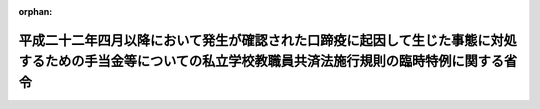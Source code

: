 .. _423M60000080029_20110801_000000000000000:

:orphan:

==========================================================================================================================================================
平成二十二年四月以降において発生が確認された口蹄疫に起因して生じた事態に対処するための手当金等についての私立学校教職員共済法施行規則の臨時特例に関する省令
==========================================================================================================================================================

.. raw:: html
    
    
    <main id="contentsLaw" class="active">
    <div id="innerDocument" class="active">
    
    
    
    
    <div style="margin-bottom: 12px;">
    <div id="lawTitleNo" style="font-size: 1.067rem; font-weight: bold;" class="_shokanBoxParent">平成二十三年文部科学省令第二十九号<div class="_shokanBox"></div>
    <div class="_inyoBox" id="_inyo_"></div>
    </div>
    <div id="lawTitle" style="margin-left: 3rem; font-size: 1.5rem; font-weight: bold; line-height: 1.25em;" class="_shokanBoxParent">
    <span data-xpath="">平成二十二年四月以降において発生が確認された口蹄疫に起因して生じた事態に対処するための手当金等についての私立学校教職員共済法施行規則の臨時特例に関する省令</span><div class="_shokanBox" id="_shokan_"><div class="_shokanBtnIcons"></div></div>
    <div class="_inyoBox" id="_inyo_"></div>
    </div>
    </div><section id="EnactStatement" class="active EnactStatement"><div class="_div_EnactStatement _shokanBoxParent" style="text-indent: 1em;">
    <span data-xpath="">平成二十二年四月以降において発生が確認された口蹄疫に起因して生じた事態に対処するための手当金等についての健康保険法施行令等の臨時特例に関する政令（平成二十三年政令第二百四十四号）の施行に伴い、並びに同令第六条第三項及び第四項の規定に基づき、平成二十二年四月以降において発生が確認された口蹄疫に起因して生じた事態に対処するための手当金等についての私立学校教職員共済法施行規則の臨時特例に関する省令を次のように定める。</span><div class="_shokanBox" id="_shokan_"><div class="_shokanBtnIcons"></div></div>
    <div class="_inyoBox" id="_inyo_"></div>
    </div></section><section id="MainProvision" class="active MainProvision"><section id="" class="active Article"><div style="margin-left: 1em; font-weight: bold;" class="_div_ArticleCaption _shokanBoxParent">
    <span data-xpath="">（一部負担金の割合が百分の二十となる文部科学省令で定めるところにより算定した収入の額の特例）</span><div class="_shokanBox" id="_shokan_"><div class="_shokanBtnIcons"></div></div>
    <div class="_inyoBox" id="_inyo_"></div>
    </div>
    <div style="margin-left: 1em; text-indent: -1em;" id="" class="_div_ArticleTitle _shokanBoxParent">
    <span style="font-weight: bold;">第一条</span>　<span data-xpath="">私立学校教職員共済法（昭和二十八年法律第二百四十五号）の規定による私立学校教職員共済制度の加入者及びその被扶養者であって、平成二十二年六月四日から平成二十四年三月三十一日までの間に平成二十二年四月以降において発生が確認された口蹄疫に起因して生じた事態に対処するための手当金等についての所得税及び法人税の臨時特例に関する法律（平成二十二年法律第五十号）第一条第一項に規定する手当金等の交付を受けたもの（その交付を受けた日の属する年の翌年の八月一日から翌々年の七月三十一日までの間にある者に限る。）に係る私立学校教職員共済法施行令（昭和二十八年政令第四百二十五号）第六条において準用する国家公務員共済組合法施行令（昭和三十三年政令第二百七号）第十一条の三の二第二項第一号に規定する収入の額については、私立学校教職員共済法施行規則（昭和二十八年文部省令第二十八号）第四条の三第一項の規定により算定した額が、同項中「同項各号に規定する加入者が療養の給付を受ける日の属する年の前年（当該療養の給付を受ける日の属する月が一月から八月までの場合にあつては、前々年）における当該」とあるのは、「平成二十一年における同項各号に規定する」と読み替えた場合における同項の規定により算定される額を超えるときは、同項の規定にかかわらず、当該額とする。</span><div class="_shokanBox" id="_shokan_"><div class="_shokanBtnIcons"></div></div>
    <div class="_inyoBox" id="_inyo_"></div>
    </div></section><section id="" class="active Article"><div style="margin-left: 1em; font-weight: bold;" class="_div_ArticleCaption _shokanBoxParent">
    <span data-xpath="">（特例政令第六条第三項の介護合算算定基準額及び七十歳以上介護合算算定基準額に関する規定の読替え）</span><div class="_shokanBox" id="_shokan_"><div class="_shokanBtnIcons"></div></div>
    <div class="_inyoBox" id="_inyo_"></div>
    </div>
    <div style="margin-left: 1em; text-indent: -1em;" id="" class="_div_ArticleTitle _shokanBoxParent">
    <span style="font-weight: bold;">第二条</span>　<span data-xpath="">平成二十二年四月以降において発生が確認された口蹄疫に起因して生じた事態に対処するための手当金等についての健康保険法施行令等の臨時特例に関する政令（平成二十三年政令第二百四十四号。以下「特例政令」という。）第六条第三項の規定により同項の表の中欄又は下欄に掲げる規定を準用する場合においては、次の表の上欄に掲げる規定中同表の中欄に掲げる字句は、それぞれ同表の下欄に掲げる字句に読み替えるものとする。</span><div class="_shokanBox" id="_shokan_"><div class="_shokanBtnIcons"></div></div>
    <div class="_inyoBox" id="_inyo_"></div>
    </div>
    <div class="_shokanBoxParent">
    <table class="Table" style="margin-left: 1em;">
    <tr class="TableRow">
    <td style="border-top: black solid 1px; border-bottom: black solid 1px; border-left: black solid 1px; border-right: black solid 1px;" class="col-pad"><div><span data-xpath="">健康保険法施行令（大正十五年勅令第二百四十三号）第四十三条の三第一項及び第二項（これらの規定が特例政令第一条第三項の規定により読み替えられる場合を含む。）</span></div></td>
    <td style="border-top: black solid 1px; border-bottom: black solid 1px; border-left: black solid 1px; border-right: black solid 1px;" class="col-pad"><div><span data-xpath="">次の各号に掲げる者</span></div></td>
    <td style="border-top: black solid 1px; border-bottom: black solid 1px; border-left: black solid 1px; border-right: black solid 1px;" class="col-pad"><div><span data-xpath="">私立学校教職員共済法施行令第六条において準用する国家公務員共済組合法施行令第十一条の三の六の二第五項に規定する者であって、基準日において平成二十二年四月以降において発生が確認された口蹄疫に起因して生じた事態に対処するための手当金等についての健康保険法施行令等の臨時特例に関する政令（平成二十三年政令第二百四十四号）第一条第三項に規定する口蹄疫特例措置対象健保被保険者（以下この項において「口蹄疫特例措置対象健保被保険者」という。）である者にあっては次の各号に掲げる当該者の、基準日において口蹄疫特例措置対象健保被保険者の被扶養者である者にあっては次の各号に掲げる当該口蹄疫特例措置対象健保被保険者</span></div></td>
    </tr>
    <tr class="TableRow">
    <td style="border-top: black solid 1px; border-bottom: black solid 1px; border-left: black solid 1px; border-right: black solid 1px;" class="col-pad" rowspan="2"><div><span data-xpath="">健康保険法施行令第四十四条第二項において準用する同令第四十三条の三第一項及び第二項（これらの規定が特例政令第一条第四項において準用する同条第三項の規定により読み替えられる場合を含む。）</span></div></td>
    <td style="border-top: black solid 1px; border-bottom: black solid 1px; border-left: black solid 1px; border-right: black solid 1px;" class="col-pad"><div><span data-xpath="">次の各号に掲げる者</span></div></td>
    <td style="border-top: black solid 1px; border-bottom: black solid 1px; border-left: black solid 1px; border-right: black solid 1px;" class="col-pad"><div><span data-xpath="">私立学校教職員共済法施行令第六条において準用する国家公務員共済組合法施行令第十一条の三の六の二第五項に規定する者であって、基準日において平成二十二年四月以降において発生が確認された口蹄疫に起因して生じた事態に対処するための手当金等についての健康保険法施行令等の臨時特例に関する政令（平成二十三年政令第二百四十四号。以下この項において「特例政令」という。）第一条第四項に規定する口蹄疫特例措置対象日雇特例被保険者等（以下この項において「口蹄疫特例措置対象日雇特例被保険者等」という。）である者にあっては次の各号に掲げる当該者の、基準日において口蹄疫特例措置対象日雇特例被保険者等の被扶養者である者にあっては次の各号に掲げる当該口蹄疫特例措置対象日雇特例被保険者等</span></div></td>
    </tr>
    <tr class="TableRow">
    <td style="border-top: black solid 1px; border-bottom: black solid 1px; border-left: black solid 1px; border-right: black solid 1px;" class="col-pad"><div><span data-xpath="">次条第一項</span></div></td>
    <td style="border-top: black solid 1px; border-bottom: black solid 1px; border-left: black solid 1px; border-right: black solid 1px;" class="col-pad"><div><span data-xpath="">特例政令第一条第九項</span></div></td>
    </tr>
    <tr class="TableRow">
    <td style="border-top: black solid 1px; border-bottom: black solid 1px; border-left: black solid 1px; border-right: black solid 1px;" class="col-pad"><div><span data-xpath="">船員保険法施行令（昭和二十八年政令第二百四十号）第十二条第一項及び第二項（これらの規定が特例政令第二条第二項の規定により読み替えられる場合を含む。）</span></div></td>
    <td style="border-top: black solid 1px; border-bottom: black solid 1px; border-left: black solid 1px; border-right: black solid 1px;" class="col-pad"><div><span data-xpath="">次の各号に掲げる者</span></div></td>
    <td style="border-top: black solid 1px; border-bottom: black solid 1px; border-left: black solid 1px; border-right: black solid 1px;" class="col-pad"><div><span data-xpath="">私立学校教職員共済法施行令第六条において準用する国家公務員共済組合法施行令第十一条の三の六の二第五項に規定する者であつて、基準日において平成二十二年四月以降において発生が確認された口蹄疫に起因して生じた事態に対処するための手当金等についての健康保険法施行令等の臨時特例に関する政令（平成二十三年政令第二百四十四号）第二条第二項に規定する口蹄疫特例措置対象船保被保険者（同令第三条第三項に規定する口蹄疫特例措置対象国共済組合員及び同令第五条第二項に規定する口蹄疫特例措置対象地共済組合員を除く。以下この項において「特定口蹄疫特例措置対象船保被保険者」という。）である者にあつては次の各号に掲げる当該者の、基準日において特定口蹄疫特例措置対象船保被保険者の被扶養者である者にあつては次の各号に掲げる当該特定口蹄疫特例措置対象船保被保険者</span></div></td>
    </tr>
    <tr class="TableRow">
    <td style="border-top: black solid 1px; border-bottom: black solid 1px; border-left: black solid 1px; border-right: black solid 1px;" class="col-pad"><div><span data-xpath="">国家公務員共済組合法施行令第十一条の三の六の三第一項及び第二項（これらの規定が特例政令第三条第三項の規定により読み替えられる場合を含む。）</span></div></td>
    <td style="border-top: black solid 1px; border-bottom: black solid 1px; border-left: black solid 1px; border-right: black solid 1px;" class="col-pad"><div><span data-xpath="">次の各号に掲げる者</span></div></td>
    <td style="border-top: black solid 1px; border-bottom: black solid 1px; border-left: black solid 1px; border-right: black solid 1px;" class="col-pad"><div><span data-xpath="">私立学校教職員共済法施行令第六条において準用する前条第五項に規定する者であつて、基準日において平成二十二年四月以降において発生が確認された口蹄疫に起因して生じた事態に対処するための手当金等についての健康保険法施行令等の臨時特例に関する政令（平成二十三年政令第二百四十四号）第三条第三項に規定する口蹄疫特例措置対象国共済組合員（同令第四条第二項に規定する口蹄疫特例措置対象自衛官等を除く。）である者にあつては次の各号に掲げる当該者の、基準日において当該口蹄疫特例措置対象国共済組合員の被扶養者（同令第四条第二項に規定する口蹄疫特例措置対象自衛官等の被扶養者を含む。）である者にあつては次の各号に掲げる当該口蹄疫特例措置対象国共済組合員</span></div></td>
    </tr>
    <tr class="TableRow">
    <td style="border-top: black solid 1px; border-bottom: black solid 1px; border-left: black solid 1px; border-right: black solid 1px;" class="col-pad"><div><span data-xpath="">防衛省の職員の給与等に関する法律施行令（昭和二十七年政令第三百六十八号）第十七条の六の五第一項（これらの規定が特例政令第四条第二項の規定により読み替えられる場合を含む。）</span></div></td>
    <td style="border-top: black solid 1px; border-bottom: black solid 1px; border-left: black solid 1px; border-right: black solid 1px;" class="col-pad"><div><span data-xpath="">次の各号に掲げる者</span></div></td>
    <td style="border-top: black solid 1px; border-bottom: black solid 1px; border-left: black solid 1px; border-right: black solid 1px;" class="col-pad"><div><span data-xpath="">私立学校教職員共済法施行令第六条において準用する国家公務員共済組合法施行令第十一条の三の六の二第五項に規定する者であつて、基準日において平成二十二年四月以降において発生が確認された口蹄疫に起因して生じた事態に対処するための手当金等についての健康保険法施行令等の臨時特例に関する政令（平成二十三年政令第二百四十四号）第四条第二項に規定する口蹄疫特例措置対象自衛官等である次の各号に掲げる者</span></div></td>
    </tr>
    <tr class="TableRow">
    <td style="border-top: black solid 1px; border-bottom: black solid 1px; border-left: black solid 1px; border-right: black solid 1px;" class="col-pad"><div><span data-xpath="">地方公務員等共済組合法施行令（昭和三十七年政令第三百五十二号）第二十三条の三の七第一項及び第二項（これらの規定が特例政令第五条第二項の規定により読み替えられる場合を含む。）</span></div></td>
    <td style="border-top: black solid 1px; border-bottom: black solid 1px; border-left: black solid 1px; border-right: black solid 1px;" class="col-pad"><div><span data-xpath="">次の各号に掲げる者</span></div></td>
    <td style="border-top: black solid 1px; border-bottom: black solid 1px; border-left: black solid 1px; border-right: black solid 1px;" class="col-pad"><div><span data-xpath="">私立学校教職員共済法施行令第六条において準用する国家公務員共済組合法施行令第十一条の三の六の二第五項に規定する者であつて、基準日において平成二十二年四月以降において発生が確認された口蹄疫に起因して生じた事態に対処するための手当金等についての健康保険法施行令等の臨時特例に関する政令（平成二十三年政令第二百四十四号）第五条第二項に規定する口蹄疫特例措置対象地共済組合員（以下この項において「口蹄疫特例措置対象地共済組合員」という。）である者にあつては次の各号に掲げる当該者の、基準日において当該口蹄疫特例措置対象地共済組合員の被扶養者である者にあつては次の各号に掲げる当該口蹄疫特例措置対象地共済組合員</span></div></td>
    </tr>
    <tr class="TableRow">
    <td style="border-top: black solid 1px; border-bottom: black solid 1px; border-left: black solid 1px; border-right: black solid 1px;" class="col-pad" rowspan="3"><div><span data-xpath="">国民健康保険法施行令（昭和三十三年政令第三百六十二号）第二十九条の四の三第一項及び第三項（これらの規定が特例政令第七条第三項の規定により読み替えられる場合を含む。）</span></div></td>
    <td style="border-top: black solid 1px; border-bottom: black solid 1px; border-left: black solid 1px; border-right: black solid 1px;" class="col-pad"><div><span data-xpath="">国民健康保険の世帯主等と</span></div></td>
    <td style="border-top: black solid 1px; border-bottom: black solid 1px; border-left: black solid 1px; border-right: black solid 1px;" class="col-pad"><div><span data-xpath="">私立学校教職員共済法施行令第六条において準用する国家公務員共済組合法施行令第十一条の三の六の二第五項に規定する者であつて、基準日において平成二十二年四月以降において発生が確認された口蹄疫に起因して生じた事態に対処するための手当金等についての健康保険法施行令等の臨時特例に関する政令（平成二十三年政令第二百四十四号）第七条第三項に規定する口蹄疫特例措置対象国保被保険者（以下この項及び第三項において「口蹄疫特例措置対象国保被保険者」という。）である者と</span></div></td>
    </tr>
    <tr class="TableRow">
    <td style="border-top: black solid 1px; border-bottom: black solid 1px; border-left: black solid 1px; border-right: black solid 1px;" class="col-pad"><div><span data-xpath="">国民健康保険の世帯主等及び</span></div></td>
    <td style="border-top: black solid 1px; border-bottom: black solid 1px; border-left: black solid 1px; border-right: black solid 1px;" class="col-pad"><div><span data-xpath="">私立学校教職員共済法施行令第六条において準用する国家公務員共済組合法施行令第十一条の三の六の二第五項に規定する者であつて、基準日において口蹄疫特例措置対象国保被保険者である者が属する世帯の国民健康保険の世帯主等及び</span></div></td>
    </tr>
    <tr class="TableRow">
    <td style="border-top: black solid 1px; border-bottom: black solid 1px; border-left: black solid 1px; border-right: black solid 1px;" class="col-pad"><div><span data-xpath="">被保険者が</span></div></td>
    <td style="border-top: black solid 1px; border-bottom: black solid 1px; border-left: black solid 1px; border-right: black solid 1px;" class="col-pad"><div><span data-xpath="">私立学校教職員共済法施行令第六条において準用する国家公務員共済組合法施行令第十一条の三の六の二第五項に規定する者であつて、基準日において口蹄疫特例措置対象国保被保険者である者が</span></div></td>
    </tr>
    </table>
    <div class="_shokanBox"></div>
    <div class="_inyoBox"></div>
    </div></section><section id="" class="active Article"><div style="margin-left: 1em; font-weight: bold;" class="_div_ArticleCaption _shokanBoxParent">
    <span data-xpath="">（特例政令第六条第四項の介護合算算定基準額に関する規定の読替え）</span><div class="_shokanBox" id="_shokan_"><div class="_shokanBtnIcons"></div></div>
    <div class="_inyoBox" id="_inyo_"></div>
    </div>
    <div style="margin-left: 1em; text-indent: -1em;" id="" class="_div_ArticleTitle _shokanBoxParent">
    <span style="font-weight: bold;">第三条</span>　<span data-xpath="">特例政令第六条第四項の規定により高齢者の医療の確保に関する法律施行令（平成十九年政令第三百十八号）第十六条の三第一項（特例政令第八条第四項の規定により読み替えられる場合を含む。）の規定を準用する場合においては、同令第十六条の三第一項中「次の各号に掲げる者」とあるのは、「私立学校教職員共済法施行令（昭和二十八年政令第四百二十五号）第六条において準用する国家公務員共済組合法施行令（昭和三十三年政令第二百七号）第十一条の三の六の二第七項に規定する者であって、基準日において平成二十二年四月以降において発生が確認された口蹄疫に起因して生じた事態に対処するための手当金等についての健康保険法施行令等の臨時特例に関する政令（平成二十三年政令第二百四十四号）第八条第二項に規定する口蹄疫特例措置対象高齢被保険者である次の各号に掲げる者」と読み替えるものとする。</span><div class="_shokanBox" id="_shokan_"><div class="_shokanBtnIcons"></div></div>
    <div class="_inyoBox" id="_inyo_"></div>
    </div></section></section><section id="" class="active SupplProvision"><div class="_div_SupplProvisionLabel SupplProvisionLabel _shokanBoxParent" style="margin-bottom: 10px; margin-left: 3em; font-weight: bold;">
    <span data-xpath="">附　則</span><div class="_shokanBox" id="_shokan_"><div class="_shokanBtnIcons"></div></div>
    <div class="_inyoBox" id="_inyo_"></div>
    </div>
    <section class="active Paragraph"><div style="margin-left: 1em; text-indent: -1em;" class="_div_ParagraphSentence _shokanBoxParent">
    <span style="font-weight: bold;">１</span>　<span data-xpath="">この省令は、平成二十三年八月一日から施行する。</span><div class="_shokanBox" id="_shokan_"><div class="_shokanBtnIcons"></div></div>
    <div class="_inyoBox" id="_inyo_"></div>
    </div></section><section class="active Paragraph"><div style="margin-left: 1em; text-indent: -1em;" class="_div_ParagraphSentence _shokanBoxParent">
    <span style="font-weight: bold;">２</span>　<span data-xpath="">第一条の規定は、療養の給付を受ける日の属する月が平成二十三年八月以後の場合における私立学校教職員共済法施行令第六条において準用する国家公務員共済組合法施行令第十一条の三の二第二項第一号に規定する収入の額について適用する。</span><div class="_shokanBox" id="_shokan_"><div class="_shokanBtnIcons"></div></div>
    <div class="_inyoBox" id="_inyo_"></div>
    </div></section></section>
    
    
    
    
    
    </div>
    </main>
    
    
